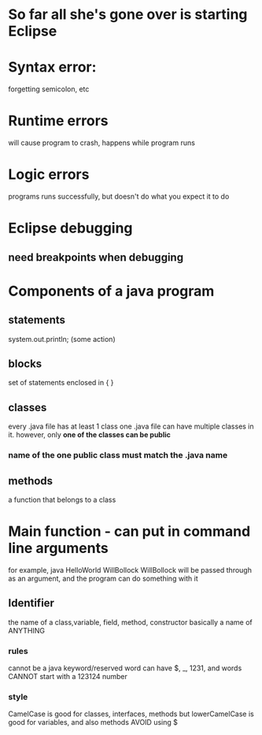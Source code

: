 * So far all she's gone over is starting Eclipse
* Syntax error: 
forgetting semicolon, etc
* Runtime errors
will cause program to crash, happens while program runs
* Logic errors
programs runs successfully, but doesn't do what you expect it to do
* Eclipse debugging
** need breakpoints when debugging
* Components of a java program
** statements
system.out.println;
(some action)
** blocks
set of statements enclosed in { }
** classes
every .java file has at least 1 class
one .java file can have multiple classes in it. however, only *one of the classes can be public*
*** name of the one public class must match the .java name
** methods
a function that belongs to a class
* Main function - can put in command line arguments
for example, java HelloWorld WillBollock
WillBollock will be passed through as an argument, and the program can do something with it
**  Identifier
the name of a class,variable, field, method, constructor
basically a name of ANYTHING
*** rules
cannot be a java keyword/reserved word
can have $, _, 1231, and words
CANNOT start with a 123124 number
*** style
CamelCase is good for classes, interfaces, methods
but lowerCamelCase is good for variables, and also methods
AVOID using $
